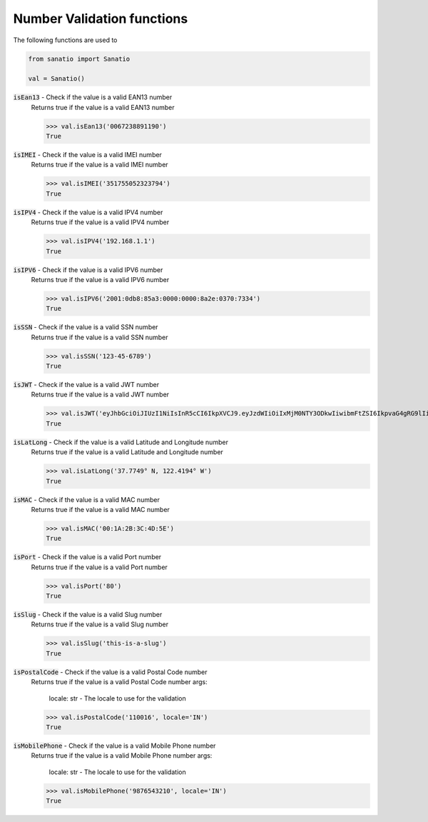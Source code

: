 Number Validation functions
===========================

The following functions are used to 

.. code:: python
    
    from sanatio import Sanatio

    val = Sanatio()

:code:`isEan13` - Check if the value is a valid EAN13 number
    Returns true if the value is a valid EAN13 number

    >>> val.isEan13('0067238891190')
    True
    
:code:`isIMEI` - Check if the value is a valid IMEI number
    Returns true if the value is a valid IMEI number

    >>> val.isIMEI('351755052323794')
    True

:code:`isIPV4` - Check if the value is a valid IPV4 number
    Returns true if the value is a valid IPV4 number

    >>> val.isIPV4('192.168.1.1')
    True

:code:`isIPV6` - Check if the value is a valid IPV6 number
    Returns true if the value is a valid IPV6 number

    >>> val.isIPV6('2001:0db8:85a3:0000:0000:8a2e:0370:7334')
    True

:code:`isSSN` - Check if the value is a valid SSN number
    Returns true if the value is a valid SSN number

    >>> val.isSSN('123-45-6789')
    True

:code:`isJWT` - Check if the value is a valid JWT number
    Returns true if the value is a valid JWT number

    >>> val.isJWT('eyJhbGciOiJIUzI1NiIsInR5cCI6IkpXVCJ9.eyJzdWIiOiIxMjM0NTY3ODkwIiwibmFtZSI6IkpvaG4gRG9lIiwiaWF0IjoxNTE2MjM5MDIyfQ.SflKxwRJSMeKKF2QT4fwpMeJf36POk6yJV_adQssw5c')
    True

:code:`isLatLong` - Check if the value is a valid Latitude and Longitude number
    Returns true if the value is a valid Latitude and Longitude number

    >>> val.isLatLong('37.7749° N, 122.4194° W')
    True

:code:`isMAC` - Check if the value is a valid MAC number
    Returns true if the value is a valid MAC number

    >>> val.isMAC('00:1A:2B:3C:4D:5E')
    True

:code:`isPort` - Check if the value is a valid Port number
    Returns true if the value is a valid Port number

    >>> val.isPort('80')
    True

:code:`isSlug` - Check if the value is a valid Slug number
    Returns true if the value is a valid Slug number

    >>> val.isSlug('this-is-a-slug')
    True

:code:`isPostalCode` - Check if the value is a valid Postal Code number
    Returns true if the value is a valid Postal Code number
    args:
        locale: str - The locale to use for the validation

    >>> val.isPostalCode('110016', locale='IN')
    True

:code:`isMobilePhone` - Check if the value is a valid Mobile Phone number
    Returns true if the value is a valid Mobile Phone number
    args:
        locale: str - The locale to use for the validation

    >>> val.isMobilePhone('9876543210', locale='IN')
    True
